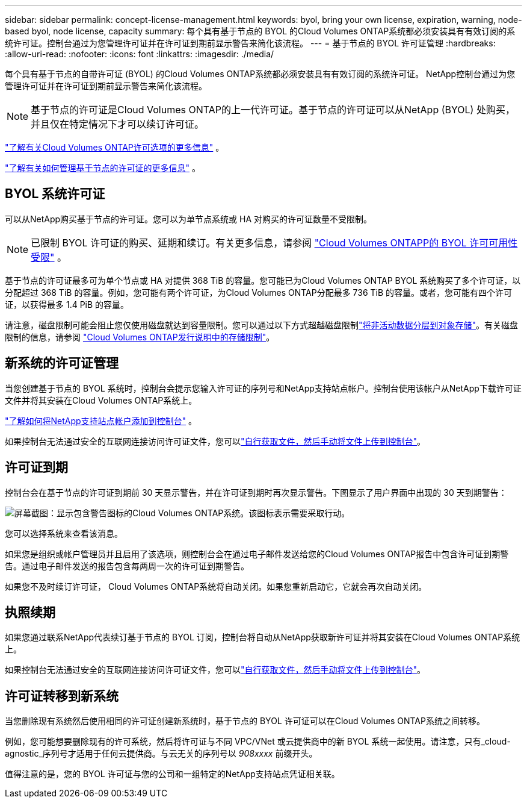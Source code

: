 ---
sidebar: sidebar 
permalink: concept-license-management.html 
keywords: byol, bring your own license, expiration, warning, node-based byol, node license, capacity 
summary: 每个具有基于节点的 BYOL 的Cloud Volumes ONTAP系统都必须安装具有有效订阅的系统许可证。控制台通过为您管理许可证并在许可证到期前显示警告来简化该流程。 
---
= 基于节点的 BYOL 许可证管理
:hardbreaks:
:allow-uri-read: 
:nofooter: 
:icons: font
:linkattrs: 
:imagesdir: ./media/


[role="lead"]
每个具有基于节点的自带许可证 (BYOL) 的Cloud Volumes ONTAP系统都必须安装具有有效订阅的系统许可证。  NetApp控制台通过为您管理许可证并在许可证到期前显示警告来简化该流程。


NOTE: 基于节点的许可证是Cloud Volumes ONTAP的上一代许可证。基于节点的许可证可以从NetApp (BYOL) 处购买，并且仅在特定情况下才可以续订许可证。

link:concept-licensing.html["了解有关Cloud Volumes ONTAP许可选项的更多信息"] 。

link:https://docs.netapp.com/us-en/bluexp-cloud-volumes-ontap/task-manage-node-licenses.html["了解有关如何管理基于节点的许可证的更多信息"^] 。



== BYOL 系统许可证

可以从NetApp购买基于节点的许可证。您可以为单节点系统或 HA 对购买的许可证数量不受限制。


NOTE: 已限制 BYOL 许可证的购买、延期和续订。有关更多信息，请参阅 https://docs.netapp.com/us-en/bluexp-cloud-volumes-ontap/whats-new.html#restricted-availability-of-byol-licensing-for-cloud-volumes-ontap["Cloud Volumes ONTAPP的 BYOL 许可可用性受限"^] 。

基于节点的许可证最多可为单个节点或 HA 对提供 368 TiB 的容量。您可能已为Cloud Volumes ONTAP BYOL 系统购买了多个许可证，以分配超过 368 TiB 的容量。例如，您可能有两个许可证，为Cloud Volumes ONTAP分配最多 736 TiB 的容量。或者，您可能有四个许可证，以获得最多 1.4 PiB 的容量。

请注意，磁盘限制可能会阻止您仅使用磁盘就达到容量限制。您可以通过以下方式超越磁盘限制link:concept-data-tiering.html["将非活动数据分层到对象存储"]。有关磁盘限制的信息，请参阅 https://docs.netapp.com/us-en/cloud-volumes-ontap-relnotes/["Cloud Volumes ONTAP发行说明中的​​存储限制"^]。



== 新系统的许可证管理

当您创建基于节点的 BYOL 系统时，控制台会提示您输入许可证的序列号和NetApp支持站点帐户。控制台使用该帐户从NetApp下载许可证文件并将其安装在Cloud Volumes ONTAP系统上。

https://docs.netapp.com/us-en/bluexp-setup-admin/task-adding-nss-accounts.html["了解如何将NetApp支持站点帐户添加到控制台"^] 。

如果控制台无法通过安全的互联网连接访问许可证文件，您可以link:task-manage-node-licenses.html["自行获取文件，然后手动将文件上传到控制台"]。



== 许可证到期

控制台会在基于节点的许可证到期前 30 天显示警告，并在许可证到期时再次显示警告。下图显示了用户界面中出现的 30 天到期警告：

image:screenshot_warning.gif["屏幕截图：显示包含警告图标的Cloud Volumes ONTAP系统。该图标表示需要采取行动。"]

您可以选择系统来查看该消息。

如果您是组织或帐户管理员并且启用了该选项，则控制台会在通过电子邮件发送给您的Cloud Volumes ONTAP报告中包含许可证到期警告。通过电子邮件发送的报告包含每两周一次的许可证到期警告。

如果您不及时续订许可证， Cloud Volumes ONTAP系统将自动关闭。如果您重新启动它，它就会再次自动关闭。



== 执照续期

如果您通过联系NetApp代表续订基于节点的 BYOL 订阅，控制台将自动从NetApp获取新许可证并将其安装在Cloud Volumes ONTAP系统上。

如果控制台无法通过安全的互联网连接访问许可证文件，您可以link:task-manage-node-licenses.html["自行获取文件，然后手动将文件上传到控制台"]。



== 许可证转移到新系统

当您删除现有系统然后使用相同的许可证创建新系统时，基于节点的 BYOL 许可证可以在Cloud Volumes ONTAP系统之间转移。

例如，您可能想要删除现有的许可系统，然后将许可证与不同 VPC/VNet 或云提供商中的新 BYOL 系统一起使用。请注意，只有_cloud-agnostic_序列号才适用于任何云提供商。与云无关的序列号以 _908xxxx_ 前缀开头。

值得注意的是，您的 BYOL 许可证与您的公司和一组特定的NetApp支持站点凭证相关联。
